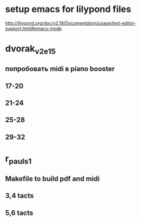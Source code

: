 * setup emacs for lilypond files

http://lilypond.org/doc/v2.19/Documentation/usage/text-editor-support.html#emacs-mode


* dvorak_v2_e15
** попробовать midi в piano booster
** 17-20
** 21-24
** 25-28
** 29-32

* r_pauls_1

** Makefile to build pdf and midi

** 3,4 tacts

** 5,6 tacts
